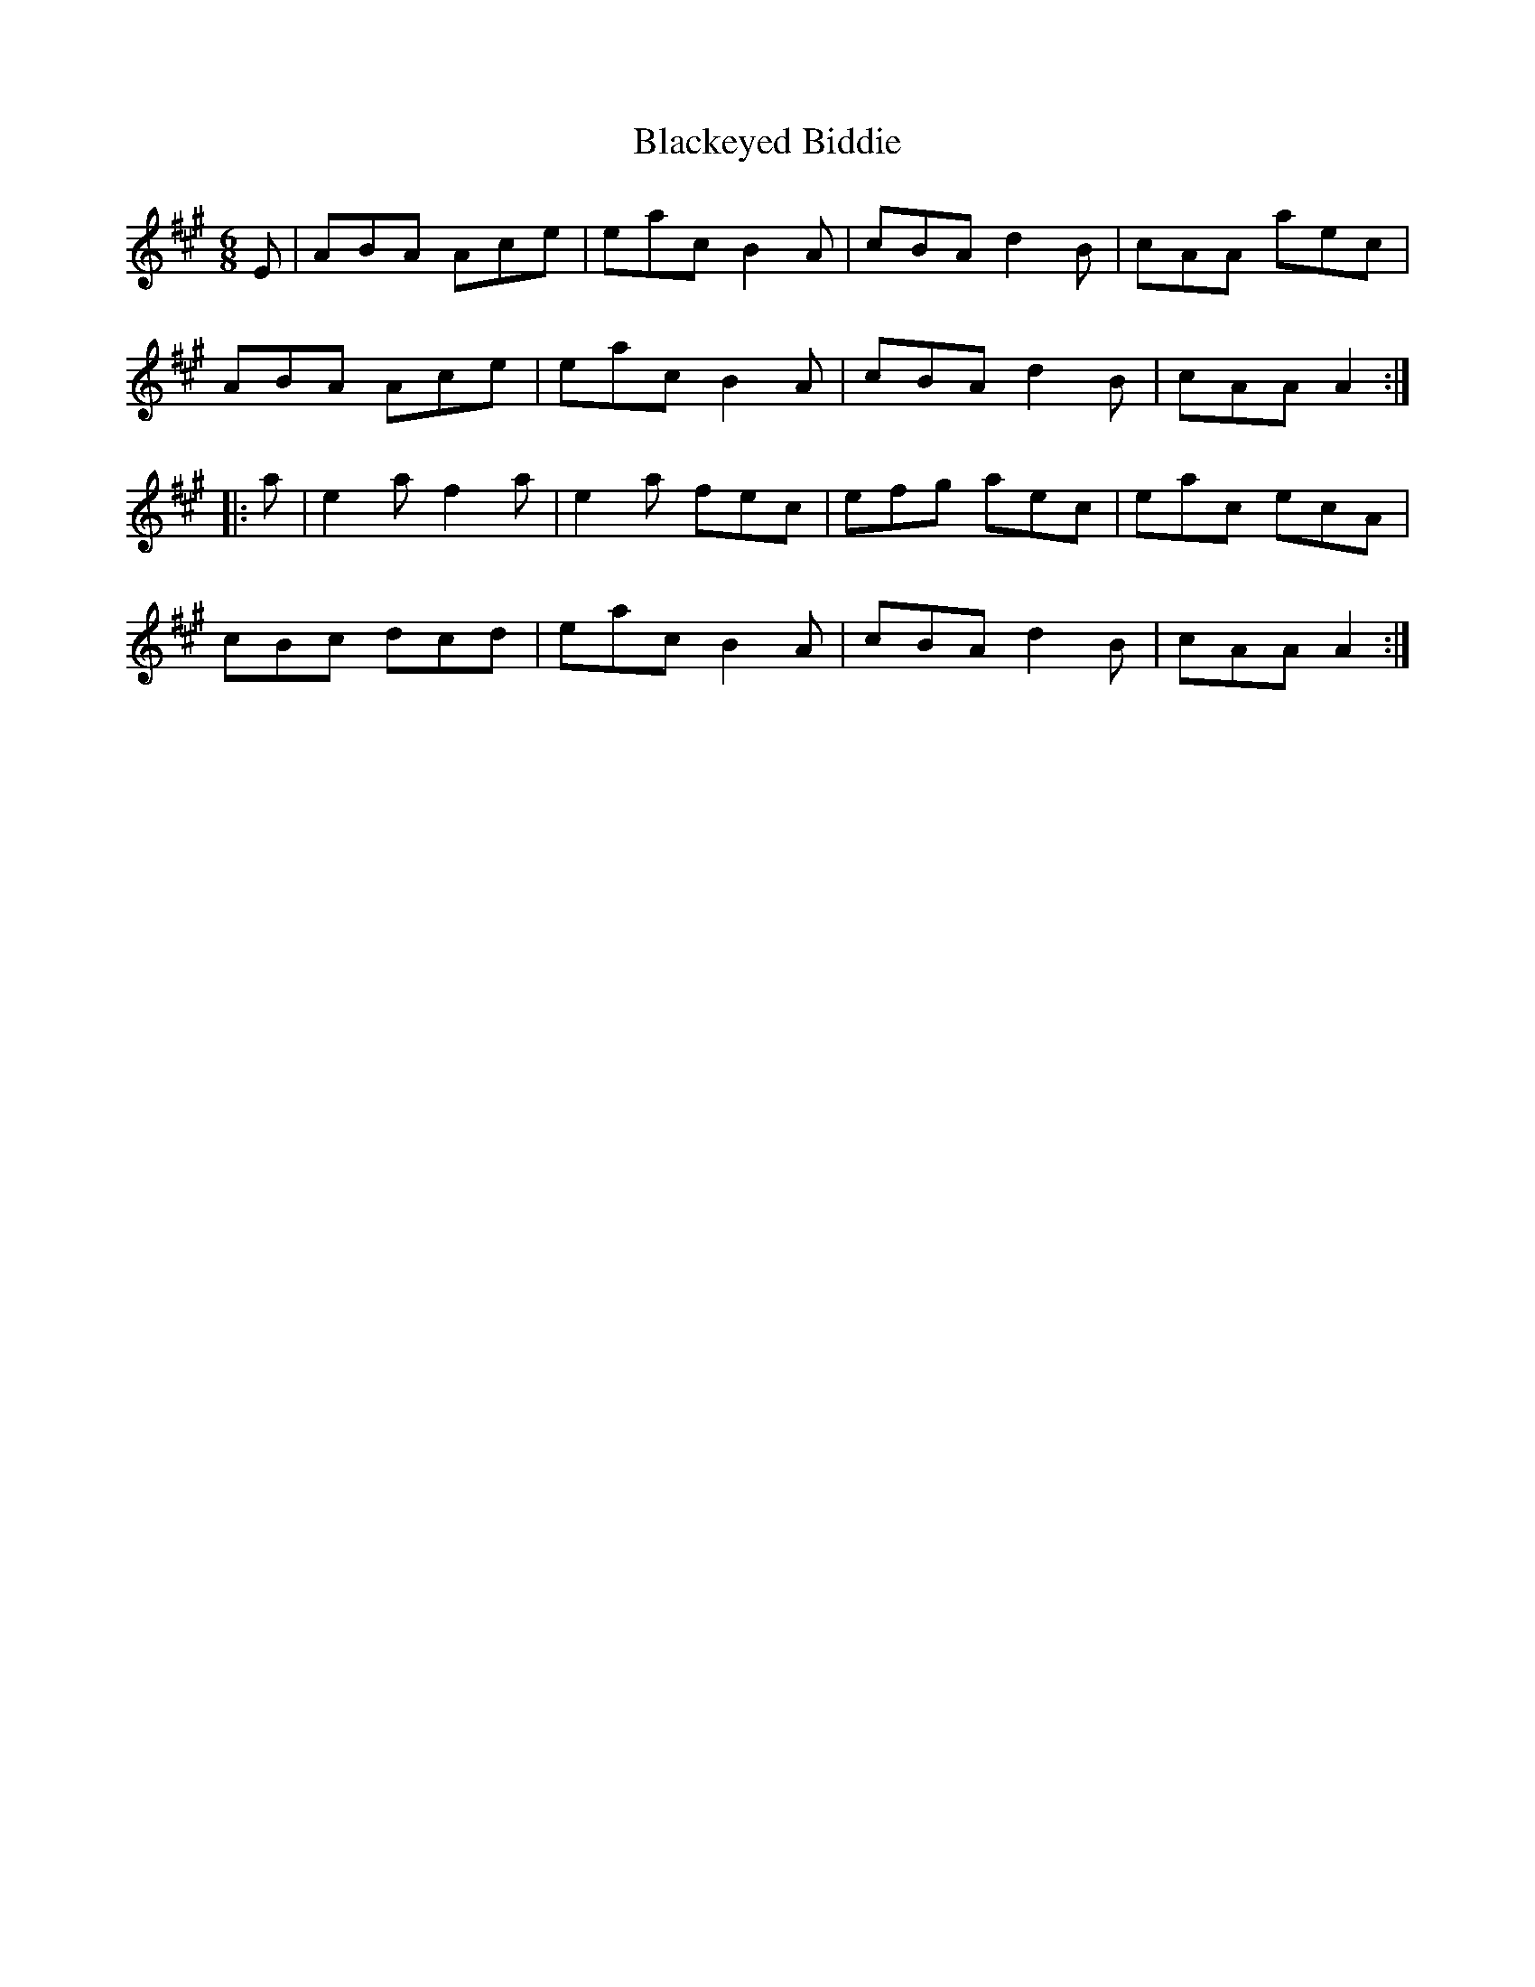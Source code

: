 X: 3956
T: Blackeyed Biddie
R: jig
M: 6/8
K: Amajor
E|ABA Ace|eac B2A|cBA d2B|cAA aec|
ABA Ace|eac B2A|cBA d2B|cAA A2:|
|:a|e2a f2a|e2a fec|efg aec|eac ecA|
cBc dcd|eac B2A|cBA d2B|cAA A2:|

